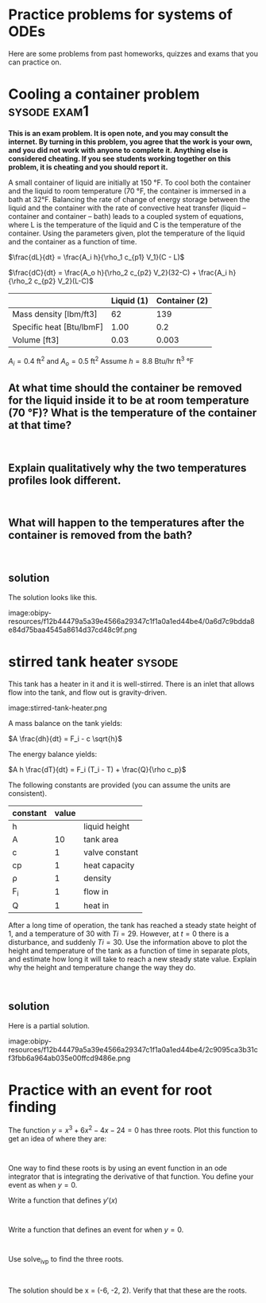 * Practice problems for systems of ODEs

Here are some problems from past homeworks, quizzes and exams that you can practice on.

* Cooling a container problem                                  :sysode:exam1:

# Adapted from Lynn Walker's assignment

*This is an exam problem. It is open note, and you may consult the internet. By turning in this problem, you agree that the work is your own, and you did not work with anyone to complete it. Anything else is considered cheating. If you see students working together on this problem, it is cheating and you should report it.*

A small container of liquid are initially at 150 °F.  To cool both the container and the liquid to room temperature (70 °F, the container is immersed in a bath at 32°F.  Balancing the rate of change of energy storage between the liquid and the container with the rate of convective heat transfer (liquid – container and container – bath) leads to a coupled system of equations, where L is the temperature of the liquid and C is the temperature of the container.  Using the parameters given, plot the temperature of the liquid and the container as a function of time.

$\frac{dL}{dt} = \frac{A_i h}{\rho_1 c_{p1} V_1}(C - L)$

$\frac{dC}{dt} = \frac{A_o h}{\rho_2 c_{p2} V_2}(32-C) + \frac{A_i h}{\rho_2 c_{p2} V_2}(L-C)$

|                          | Liquid (1) | Container (2) |
|--------------------------+------------+---------------|
| Mass density [lbm/ft3]   |         62 |           139 |
| Specific heat [Btu/lbmF] |       1.00 |           0.2 |
| Volume [ft3]             |       0.03 |         0.003 |

$A_i=0.4$ ft^{2} and $A_o=0.5$ ft^{2}
Assume $h = 8.8$ Btu/hr ft^{3} °F

** At what time should the container be removed for the liquid inside it to be at room temperature (70 °F)? What is the temperature of the container at that time?

#+BEGIN_SRC ipython

#+END_SRC

** Explain qualitatively why the two temperatures profiles look different.

#+BEGIN_SRC ipython

#+END_SRC

** What will happen to the temperatures after the container is removed from the bath?


#+BEGIN_SRC ipython

#+END_SRC


** solution

The solution looks like this.

image:obipy-resources/f12b44479a5a39e4566a29347c1f1a0a1ed44be4/0a6d7c9bdda8e84d75baa4545a8614d37cd48c9f.png



* stirred tank heater                                                :sysode:

# http://chemicalpdc.blogspot.com/2016/03/example-of-modeling-stirred-tank-heater.html

This tank has a heater in it and it is well-stirred. There is an inlet that allows flow into the tank, and flow out is gravity-driven.

#+attr_org: :width 300
image:stirred-tank-heater.png


A mass balance on the tank yields:

$A \frac{dh}{dt} = F_i - c \sqrt{h}$

The energy balance yields:

$A h \frac{dT}{dt} = F_i (T_i - T) + \frac{Q}{\rho c_p}$

The following constants are provided (you can assume the units are consistent).

| constant | value |                |
|----------+-------+----------------|
| h        |       | liquid height  |
| A        |    10 | tank area      |
| c        |     1 | valve constant |
| cp       |     1 | heat capacity  |
| \rho     |     1 | density        |
| F_{i}    |     1 | flow in        |
| Q        |     1 | heat in        |

After a long time of operation, the tank has reached a steady state height of 1, and a temperature of 30 with $Ti=29$. However, at $t=0$ there is a disturbance, and suddenly $Ti=30$. Use the information above to plot the height and temperature of the tank as a function of time in separate plots, and estimate how long it will take to reach a new steady state value. Explain why the height and temperature change the way they do.

#+BEGIN_SRC ipython

#+END_SRC

** solution

Here is a partial solution.


image:obipy-resources/f12b44479a5a39e4566a29347c1f1a0a1ed44be4/2c9095ca3b31cf3fbb6a964ab035e00ffcd9486e.png

** solution                                               :solution:noexport:

Here we just setup the ODEs provided and integrate them.

#+BEGIN_SRC ipython
from scipy.integrate import solve_ivp
import numpy as np

A = 10
c = 1
cp = 1
rho = 1
Fi = 1
Ti = 30
Q = 1

def Yprime(t, Y):
    h, T = Y
    dhdt = 1 / A * (Fi - c * np.sqrt(h))
    dTdt = 1 / (A * h) * (Fi * (Ti - T) + Q / (rho * cp))
    return [dhdt, dTdt]

Y0 = (1, 30)
tspan = (0, 100)
teval, h = np.linspace(*tspan, retstep=True)

sol = solve_ivp(Yprime, tspan, Y0, t_eval=teval, max_step=h)

%matplotlib inline
import matplotlib.pyplot as plt
plt.plot(sol.t, sol.y[1].T)
plt.xlabel('t')
plt.ylabel('T')
#+END_SRC

#+RESULTS:
:results:
# Out [6]:
# text/plain
: Text(0, 0.5, 'T')

# text/plain
: <Figure size 432x288 with 1 Axes>

# image/png
[[file:obipy-resources/f12b44479a5a39e4566a29347c1f1a0a1ed44be4/2c9095ca3b31cf3fbb6a964ab035e00ffcd9486e.png]]
:end:

From the graph you can see the temperature will rise to about 31 degrees and reach a steady value after 60-70 time units.


* Practice with an event for root finding

The function $y = x^3 + 6 x^2 - 4 x - 24 = 0$ has three roots. Plot this function to get an idea of where they are:

#+BEGIN_SRC ipython

#+END_SRC

One way to find these roots is by using an event function in an ode integrator that is integrating the derivative of that function. You define your event as when $y=0$.

Write a function that defines $y'(x)$

#+BEGIN_SRC ipython

#+END_SRC

Write a function that defines an event for when $y=0$.

#+BEGIN_SRC ipython

#+END_SRC

Use solve_ivp to find the three roots.

#+BEGIN_SRC ipython

#+END_SRC


The solution should be x = (-6, -2, 2). Verify that that these are the roots.
